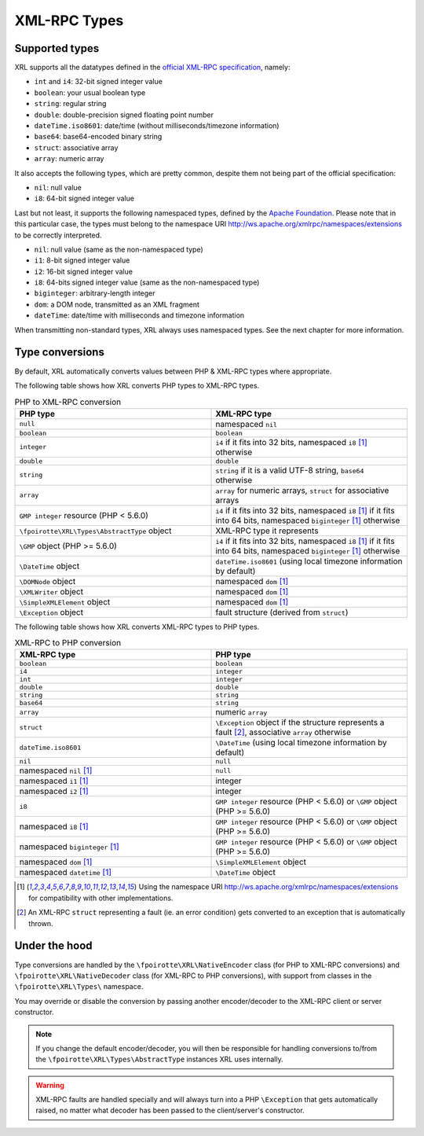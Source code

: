 XML-RPC Types
=============

Supported types
---------------

XRL supports all the datatypes defined in the `official XML-RPC specification
<http://xmlrpc.scripting.com/spec.html>`_, namely:

*   ``int`` and ``i4``: 32-bit signed integer value
*   ``boolean``: your usual boolean type
*   ``string``: regular string
*   ``double``: double-precision signed floating point number
*   ``dateTime.iso8601``: date/time (without milliseconds/timezone information)
*   ``base64``: base64-encoded binary string
*   ``struct``: associative array
*   ``array``: numeric array

It also accepts the following types, which are pretty common,
despite them not being part of the official specification:

*   ``nil``: null value
*   ``i8``: 64-bit signed integer value

Last but not least, it supports the following namespaced types,
defined by the `Apache Foundation <http://ws.apache.org/xmlrpc/types.html>`_.
Please note that in this particular case, the types must belong
to the namespace URI http://ws.apache.org/xmlrpc/namespaces/extensions
to be correctly interpreted.

*   ``nil``: null value (same as the non-namespaced type)
*   ``i1``: 8-bit signed integer value
*   ``i2``: 16-bit signed integer value
*   ``i8``: 64-bits signed integer value (same as the non-namespaced type)
*   ``biginteger``: arbitrary-length integer
*   ``dom``: a DOM node, transmitted as an XML fragment
*   ``dateTime``: date/time with milliseconds and timezone information

When transmitting non-standard types, XRL always uses namespaced types.
See the next chapter for more information.


Type conversions
----------------

By default, XRL automatically converts values between PHP & XML-RPC types
where appropriate.

The following table shows how XRL converts PHP types to XML-RPC types.

..  list-table:: PHP to XML-RPC conversion
    :widths: 50 50
    :header-rows: 1

    *   -   PHP type
        -   XML-RPC type

    *   -   ``null``
        -   namespaced ``nil``

    *   -   ``boolean``
        -   ``boolean``

    *   -   ``integer``
        -   ``i4`` if it fits into 32 bits,
            namespaced ``i8`` [1]_ otherwise

    *   -   ``double``
        -   ``double``

    *   -   ``string``
        -   ``string`` if it is a valid UTF-8 string,
            ``base64`` otherwise

    *   -   ``array``
        -   ``array`` for numeric arrays,
            ``struct`` for associative arrays

    *   -   ``GMP integer`` resource (PHP < 5.6.0)
        -   ``i4`` if it fits into 32 bits,
            namespaced ``i8`` [1]_ if it fits into 64 bits,
            namespaced ``biginteger`` [1]_ otherwise

    *   -   ``\fpoirotte\XRL\Types\AbstractType`` object
        -   XML-RPC type it represents

    *   -   ``\GMP`` object (PHP >= 5.6.0)
        -   ``i4`` if it fits into 32 bits,
            namespaced ``i8`` [1]_ if it fits into 64 bits,
            namespaced ``biginteger`` [1]_ otherwise

    *   -   ``\DateTime`` object
        -   ``dateTime.iso8601`` (using local timezone information by default)

    *   -   ``\DOMNode`` object
        -   namespaced ``dom`` [1]_

    *   -   ``\XMLWriter`` object
        -   namespaced ``dom`` [1]_

    *   -   ``\SimpleXMLElement`` object
        -   namespaced ``dom`` [1]_

    *   -   ``\Exception`` object
        -   fault structure (derived from ``struct``)


The following table shows how XRL converts XML-RPC types to PHP types.

..  list-table:: XML-RPC to PHP conversion
    :widths: 50 50
    :header-rows: 1

    *   -   XML-RPC type
        -   PHP type

    *   -   ``boolean``
        -   ``boolean``

    *   -   ``i4``
        -   ``integer``

    *   -   ``int``
        -   ``integer``

    *   -   ``double``
        -   ``double``

    *   -   ``string``
        -   ``string``

    *   -   ``base64``
        -   ``string``

    *   -   ``array``
        -   numeric ``array``

    *   -   ``struct``
        -   ``\Exception`` object if the structure represents a fault [2]_,
            associative ``array`` otherwise

    *   -   ``dateTime.iso8601``
        -   ``\DateTime`` (using local timezone information by default)

    *   -   ``nil``
        -   ``null``

    *   -   namespaced ``nil`` [1]_
        -   ``null``

    *   -   namespaced ``i1`` [1]_
        -   integer

    *   -   namespaced ``i2`` [1]_
        -   integer

    *   -   ``i8``
        -   ``GMP integer`` resource (PHP < 5.6.0)
            or ``\GMP`` object (PHP >= 5.6.0)

    *   -   namespaced ``i8`` [1]_
        -   ``GMP integer`` resource (PHP < 5.6.0)
            or ``\GMP`` object (PHP >= 5.6.0)

    *   -   namespaced ``biginteger`` [1]_
        -   ``GMP integer`` resource (PHP < 5.6.0)
            or ``\GMP`` object (PHP >= 5.6.0)

    *   -   namespaced ``dom`` [1]_
        -   ``\SimpleXMLElement`` object

    *   -   namespaced ``datetime`` [1]_
        -   ``\DateTime`` object


..  [1]
    Using the namespace URI http://ws.apache.org/xmlrpc/namespaces/extensions
    for compatibility with other implementations.

..  [2]
    An XML-RPC ``struct`` representing a fault (ie. an error condition)
    gets converted to an exception that is automatically thrown.


Under the hood
--------------

Type conversions are handled by the ``\fpoirotte\XRL\NativeEncoder`` class
(for PHP to XML-RPC conversions) and ``\fpoirotte\XRL\NativeDecoder`` class
(for XML-RPC to PHP conversions), with support from classes in the
``\fpoirotte\XRL\Types\`` namespace.

You may override or disable the conversion by passing another encoder/decoder
to the XML-RPC client or server constructor.

..  note::

    If you change the default encoder/decoder, you will then be responsible
    for handling conversions to/from the ``\fpoirotte\XRL\Types\AbstractType``
    instances XRL uses internally.

..  warning::

    XML-RPC faults are handled specially and will always turn into
    a PHP ``\Exception`` that gets automatically raised, no matter
    what decoder has been passed to the client/server's constructor.


..  : End of document.
..  : vim: ts=4 et
